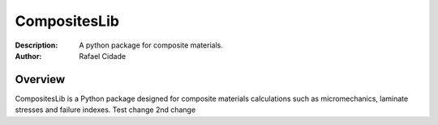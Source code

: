 CompositesLib
==========

:Description: A python package for composite materials.
:Author:      Rafael Cidade

Overview
--------

CompositesLib is a Python package designed for composite materials 
calculations such as micromechanics, laminate stresses and failure indexes.
Test change
2nd change

